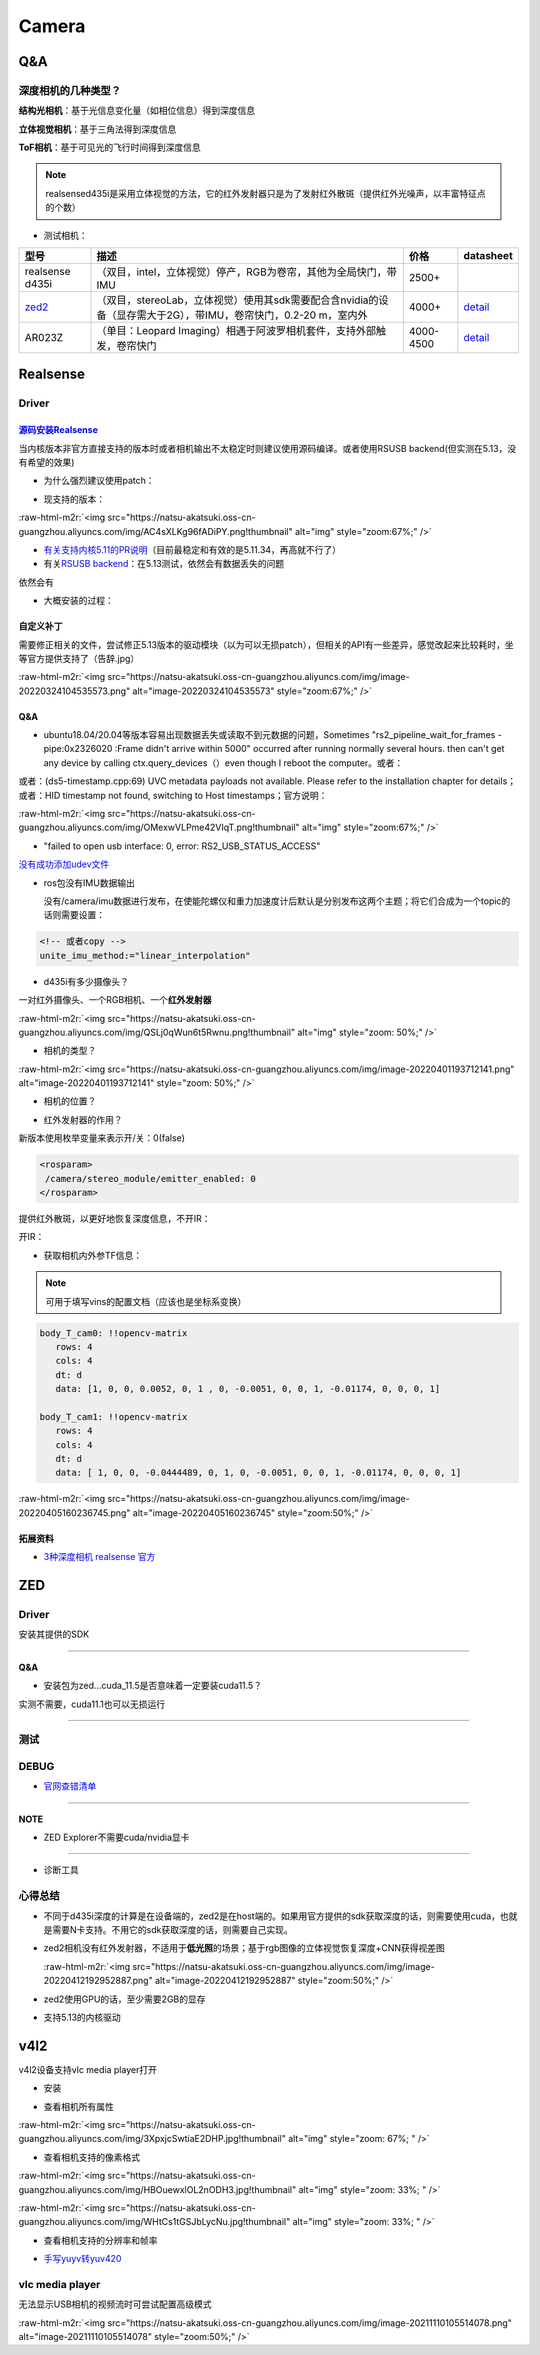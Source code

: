 .. role:: raw-html-m2r(raw)
   :format: html


Camera
======

Q&A
---

深度相机的几种类型？
^^^^^^^^^^^^^^^^^^^^

**结构光相机**\ ：基于光信息变化量（如相位信息）得到深度信息

**立体视觉相机**\ ：基于三角法得到深度信息

**ToF相机**\ ：基于可见光的飞行时间得到深度信息

.. note:: realsensed435i是采用立体视觉的方法，它的红外发射器只是为了发射红外散斑（提供红外光噪声，以丰富特征点的个数）



* 测试相机：

.. list-table::
   :header-rows: 1

   * - 型号
     - 描述
     - 价格
     - datasheet
   * - realsense d435i
     - （双目，intel，立体视觉）停产，RGB为卷帘，其他为全局快门，带IMU
     - 2500+
     - 
   * - `zed2 <https://www.stereolabs.com/>`_
     - （双目，stereoLab，立体视觉）使用其sdk需要配合含nvidia的设备（显存需大于2G），带IMU，卷帘快门，0.2-20 m，室内外
     - 4000+
     - `detail <https://www.stereolabs.com/assets/datasheets/zed2-camera-datasheet.pdf>`_
   * - AR023Z
     - （单目：Leopard Imaging）相遇于阿波罗相机套件，支持外部触发，卷帘快门
     - 4000-4500
     - `detail <https://www.leopardimaging.com/uploads/LI-USB30-AR023ZWDR_datasheet.pdf>`_


Realsense
---------

Driver
^^^^^^

`源码安装Realsense <https://github.com/IntelRealSense/librealsense/blob/master/doc/installation.md>`_
~~~~~~~~~~~~~~~~~~~~~~~~~~~~~~~~~~~~~~~~~~~~~~~~~~~~~~~~~~~~~~~~~~~~~~~~~~~~~~~~~~~~~~~~~~~~~~~~~~~~~~~~~

当内核版本非官方直接支持的版本时或者相机输出不太稳定时则建议使用源码编译。或者使用RSUSB backend(但实测在5.13，没有希望的效果)


* 为什么强烈建议使用patch：


.. image:: https://natsu-akatsuki.oss-cn-guangzhou.aliyuncs.com/img/FeCwfRwDKLBg4kON.png!thumbnail
   :target: https://natsu-akatsuki.oss-cn-guangzhou.aliyuncs.com/img/FeCwfRwDKLBg4kON.png!thumbnail
   :alt: img



* 现支持的版本：

:raw-html-m2r:`<img src="https://natsu-akatsuki.oss-cn-guangzhou.aliyuncs.com/img/AC4sXLKg96fADiPY.png!thumbnail" alt="img" style="zoom:67%;" />`


* `有关支持内核5.11的PR说明 <https://github.com/IntelRealSense/librealsense/pull/9727>`_\ （目前最稳定和有效的是5.11.34，再高就不行了）
* 有关\ `RSUSB backend <https://github.com/IntelRealSense/librealsense/issues/10306>`_\ ：在5.13测试，依然会有数据丢失的问题

依然会有


* 大概安装的过程：

.. prompt:: bash $,# auto

   $ git clone https://github.com/IntelRealSense/librealsense.git --depth=1

   # 构建特定内核下的内核模块
   $ cd librealsense 
   $ bash ./scripts/patch-realsense-ubuntu-lts.sh

   $ mkdir build && cd build
   $ cmake -DCMAKE_BUILD_TYPE=Release  ..
   $ make -j4
   $ sudo make install

   # 添加udev
   $ bas./scripts/setup_udev_rules.sh

   # test:
   $ realsense-viewer

自定义补丁
~~~~~~~~~~

需要修正相关的文件，尝试修正5.13版本的驱动模块（以为可以无损patch），但相关的API有一些差异，感觉改起来比较耗时，坐等官方提供支持了（告辞.jpg）

:raw-html-m2r:`<img src="https://natsu-akatsuki.oss-cn-guangzhou.aliyuncs.com/img/image-20220324104535573.png" alt="image-20220324104535573" style="zoom:67%;" />`

Q&A
~~~


* ubuntu18.04/20.04等版本容易出现数据丢失或读取不到元数据的问题，Sometimes "rs2_pipeline_wait_for_frames - pipe:0x2326020 :Frame didn't arrive within 5000" occurred after running normally several hours. then can't get any device by calling ctx.query_devices（）even though I reboot the computer。或者：


.. image:: https://natsu-akatsuki.oss-cn-guangzhou.aliyuncs.com/img/Ubik2ySGaJfFRChA.png!thumbnail
   :target: https://natsu-akatsuki.oss-cn-guangzhou.aliyuncs.com/img/Ubik2ySGaJfFRChA.png!thumbnail
   :alt: img


或者：(ds5-timestamp.cpp:69) UVC metadata payloads not available. Please refer to the installation chapter for details；或者：HID timestamp not found, switching to Host timestamps；官方说明：

:raw-html-m2r:`<img src="https://natsu-akatsuki.oss-cn-guangzhou.aliyuncs.com/img/OMexwVLPme42VIqT.png!thumbnail" alt="img" style="zoom:67%;" />`


* "failed to open usb interface: 0, error: RS2_USB_STATUS_ACCESS"

`没有成功添加udev文件 <https://github.com/IntelRealSense/realsense-ros/issues/1408>`_

.. prompt:: bash $,# auto

   $ git clone https://github.com/IntelRealSense/librealsense.git --depth=1
   $ cd librealsense
   $ ./scripts/setup_udev_rules.sh


* 
  ros包没有IMU数据输出

  没有/camera/imu数据进行发布，在使能陀螺仪和重力加速度计后默认是分别发布这两个主题；将它们合成为一个topic的话则需要设置：

.. code-block:: xml

   <!-- 或者copy -->
   unite_imu_method:="linear_interpolation"


* d435i有多少摄像头？

一对红外摄像头、一个RGB相机、一个\ **红外发射器**

:raw-html-m2r:`<img src="https://natsu-akatsuki.oss-cn-guangzhou.aliyuncs.com/img/QSLj0qWun6t5Rwnu.png!thumbnail" alt="img" style="zoom: 50%;" />`


* 相机的类型？

:raw-html-m2r:`<img src="https://natsu-akatsuki.oss-cn-guangzhou.aliyuncs.com/img/image-20220401193712141.png" alt="image-20220401193712141" style="zoom: 50%;" />`


* 相机的位置？


.. image:: https://natsu-akatsuki.oss-cn-guangzhou.aliyuncs.com/img/image-20220401193845152.png
   :target: https://natsu-akatsuki.oss-cn-guangzhou.aliyuncs.com/img/image-20220401193845152.png
   :alt: image-20220401193845152



* 红外发射器的作用？

新版本使用枚举变量来表示开/关：0(false)

.. code-block:: xml

   <rosparam>
    /camera/stereo_module/emitter_enabled: 0
   </rosparam>

提供红外散斑，以更好地恢复深度信息，不开IR：


.. image:: https://natsu-akatsuki.oss-cn-guangzhou.aliyuncs.com/img/image-20220401193108781.png
   :target: https://natsu-akatsuki.oss-cn-guangzhou.aliyuncs.com/img/image-20220401193108781.png
   :alt: image-20220401193108781


开IR：


.. image:: https://natsu-akatsuki.oss-cn-guangzhou.aliyuncs.com/img/image-20220401193122997.png
   :target: https://natsu-akatsuki.oss-cn-guangzhou.aliyuncs.com/img/image-20220401193122997.png
   :alt: image-20220401193122997



* 获取相机内外参TF信息：

.. prompt:: bash $,# auto

   $ rs-sensor-control

   16 : Infrared #1 (Video Stream: Y8 640x480@ 30Hz)
   52 : Infrared #2 (Video Stream: Y8 640x480@ 30Hz)
   0  : Accel #0


   0->16
   Translation Vector : [0.00552,-0.0051,-0.01174]
   Rotation Matrix    : [1,0,0]
                      : [0,1,0]
                      : [0,0,1]

   0->52
   Translation Vector : [-0.0444489,-0.0051,-0.01174]
   Rotation Matrix    : [1,0,0]
                      : [0,1,0]
                      : [0,0,1]

   # 或者（读IMU->红外的外参）
   $ rs-enumerate-devices -c | grep -A 6 'Extrinsic from "Accel"' | grep -A 6 "Infrared"
   # 读红外的内参
   $ rs-enumerate-devices -c | grep -A 8 "Intrinsic" | grep -A 8 "Infrared" | grep -A 8 "640x480"


.. image:: https://natsu-akatsuki.oss-cn-guangzhou.aliyuncs.com/img/image-20220405153747888.png
   :target: https://natsu-akatsuki.oss-cn-guangzhou.aliyuncs.com/img/image-20220405153747888.png
   :alt: image-20220405153747888


.. note:: 可用于填写vins的配置文档（应该也是坐标系变换）


.. code-block:: yaml

   body_T_cam0: !!opencv-matrix
      rows: 4
      cols: 4
      dt: d
      data: [1, 0, 0, 0.0052, 0, 1 , 0, -0.0051, 0, 0, 1, -0.01174, 0, 0, 0, 1]

   body_T_cam1: !!opencv-matrix
      rows: 4
      cols: 4
      dt: d
      data: [ 1, 0, 0, -0.0444489, 0, 1, 0, -0.0051, 0, 0, 1, -0.01174, 0, 0, 0, 1]

:raw-html-m2r:`<img src="https://natsu-akatsuki.oss-cn-guangzhou.aliyuncs.com/img/image-20220405160236745.png" alt="image-20220405160236745" style="zoom:50%;" />`

拓展资料
~~~~~~~~


* `3种深度相机 realsense 官方 <https://www.intelrealsense.com/beginners-guide-to-depth/>`_

ZED
---

Driver
^^^^^^

安装其提供的SDK

----

**Q&A**


* 安装包为zed...cuda_11.5是否意味着一定要装cuda11.5？

实测不需要，cuda11.1也可以无损运行

----

测试
^^^^

.. prompt:: bash $,# auto

   $ ./usr/local/zed/tools/ZED_Explorer


.. image:: https://natsu-akatsuki.oss-cn-guangzhou.aliyuncs.com/img/image-20220408151611757.png
   :target: https://natsu-akatsuki.oss-cn-guangzhou.aliyuncs.com/img/image-20220408151611757.png
   :alt: image-20220408151611757


.. prompt:: bash $,# auto

   # SLAM demo
   $ ./usr/local/zed/tools/ZEDfu


.. image:: https://natsu-akatsuki.oss-cn-guangzhou.aliyuncs.com/img/9p3grHNRiglgTaac.png!thumbnail
   :target: https://natsu-akatsuki.oss-cn-guangzhou.aliyuncs.com/img/9p3grHNRiglgTaac.png!thumbnail
   :alt: img


DEBUG
^^^^^


* `官网查错清单 <https://support.stereolabs.com/hc/en-us/articles/360010101213-What-do-I-do-if-my-ZED-ZED-Mini-ZED2-ZED2i-is-not-working->`_

----

**NOTE**


* ZED Explorer不需要cuda/nvidia显卡

----


* 诊断工具

.. prompt:: bash $,# auto

   $ ./usr/local/zed/tools/ZED_Diagnostic

心得总结
^^^^^^^^


* 
  不同于d435i深度的计算是在设备端的，zed2是在host端的。如果用官方提供的sdk获取深度的话，则需要使用cuda，也就是需要N卡支持。不用它的sdk获取深度的话，则需要自己实现。

* 
  zed2相机没有红外发射器，不适用于\ **低光照**\ 的场景；基于rgb图像的立体视觉恢复深度+CNN获得视差图

  :raw-html-m2r:`<img src="https://natsu-akatsuki.oss-cn-guangzhou.aliyuncs.com/img/image-20220412192952887.png" alt="image-20220412192952887" style="zoom:50%;" />`

* 
  zed2使用GPU的话，至少需要2GB的显存

* 支持5.13的内核驱动

v4l2
----

v4l2设备支持vlc media player打开


* 安装

.. prompt:: bash $,# auto

   $ sudo apt install v4l-utils


* 查看相机所有属性

.. prompt:: bash $,# auto

   # v4l2-ctl -d <设备名> -all
   $ v4l2-ctl -d /dev/video0 --all

:raw-html-m2r:`<img src="https://natsu-akatsuki.oss-cn-guangzhou.aliyuncs.com/img/3XpxjcSwtiaE2DHP.jpg!thumbnail" alt="img" style="zoom: 67%; " />`


* 查看相机支持的像素格式

.. prompt:: bash $,# auto

   # v4l2-ctl --list-formats -d <设备名>
   $ v4l2-ctl --list-formats -d /dev/video0

:raw-html-m2r:`<img src="https://natsu-akatsuki.oss-cn-guangzhou.aliyuncs.com/img/HBOuewxlOL2nODH3.jpg!thumbnail" alt="img" style="zoom: 33%; " />`

:raw-html-m2r:`<img src="https://natsu-akatsuki.oss-cn-guangzhou.aliyuncs.com/img/WHtCs1tGSJbLycNu.jpg!thumbnail" alt="img" style="zoom: 33%; " />`


* 查看相机支持的分辨率和帧率

.. prompt:: bash $,# auto

   # v4l2-ctl --list-formats-ext -d <设备名>
   $ v4l2-ctl --list-formats-ext -d /dev/video2


* `手写yuyv转yuv420 <http://blog.mchook.cn/2018/03/07/YUYV(YUV422)%20to%20YUV420P/>`_

vlc media player
^^^^^^^^^^^^^^^^

无法显示USB相机的视频流时可尝试配置高级模式

:raw-html-m2r:`<img src="https://natsu-akatsuki.oss-cn-guangzhou.aliyuncs.com/img/image-20211110105514078.png" alt="image-20211110105514078" style="zoom:50%;" />`
